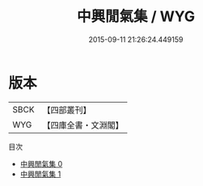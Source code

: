 #+TITLE: 中興閒氣集 / WYG

#+DATE: 2015-09-11 21:26:24.449159
* 版本
 |      SBCK|【四部叢刊】  |
 |       WYG|【四庫全書・文淵閣】|
目次
 - [[file:KR4h0012_000.txt][中興閒氣集 0]]
 - [[file:KR4h0012_001.txt][中興閒氣集 1]]

